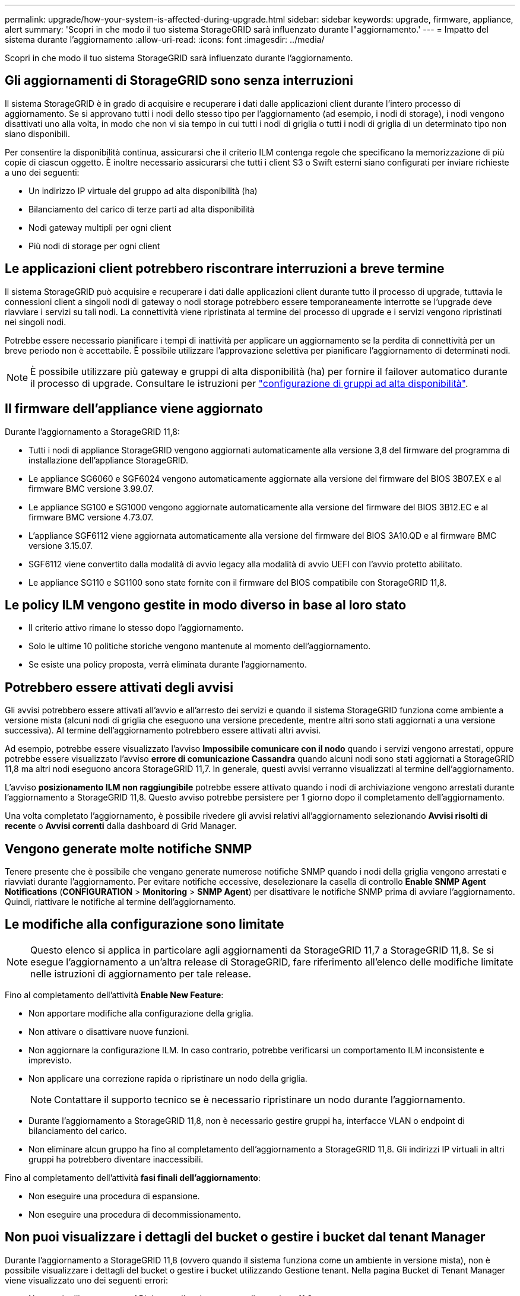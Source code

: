 ---
permalink: upgrade/how-your-system-is-affected-during-upgrade.html 
sidebar: sidebar 
keywords: upgrade, firmware, appliance, alert 
summary: 'Scopri in che modo il tuo sistema StorageGRID sarà influenzato durante l"aggiornamento.' 
---
= Impatto del sistema durante l'aggiornamento
:allow-uri-read: 
:icons: font
:imagesdir: ../media/


[role="lead"]
Scopri in che modo il tuo sistema StorageGRID sarà influenzato durante l'aggiornamento.



== Gli aggiornamenti di StorageGRID sono senza interruzioni

Il sistema StorageGRID è in grado di acquisire e recuperare i dati dalle applicazioni client durante l'intero processo di aggiornamento. Se si approvano tutti i nodi dello stesso tipo per l'aggiornamento (ad esempio, i nodi di storage), i nodi vengono disattivati uno alla volta, in modo che non vi sia tempo in cui tutti i nodi di griglia o tutti i nodi di griglia di un determinato tipo non siano disponibili.

Per consentire la disponibilità continua, assicurarsi che il criterio ILM contenga regole che specificano la memorizzazione di più copie di ciascun oggetto. È inoltre necessario assicurarsi che tutti i client S3 o Swift esterni siano configurati per inviare richieste a uno dei seguenti:

* Un indirizzo IP virtuale del gruppo ad alta disponibilità (ha)
* Bilanciamento del carico di terze parti ad alta disponibilità
* Nodi gateway multipli per ogni client
* Più nodi di storage per ogni client




== Le applicazioni client potrebbero riscontrare interruzioni a breve termine

Il sistema StorageGRID può acquisire e recuperare i dati dalle applicazioni client durante tutto il processo di upgrade, tuttavia le connessioni client a singoli nodi di gateway o nodi storage potrebbero essere temporaneamente interrotte se l'upgrade deve riavviare i servizi su tali nodi. La connettività viene ripristinata al termine del processo di upgrade e i servizi vengono ripristinati nei singoli nodi.

Potrebbe essere necessario pianificare i tempi di inattività per applicare un aggiornamento se la perdita di connettività per un breve periodo non è accettabile. È possibile utilizzare l'approvazione selettiva per pianificare l'aggiornamento di determinati nodi.


NOTE: È possibile utilizzare più gateway e gruppi di alta disponibilità (ha) per fornire il failover automatico durante il processo di upgrade. Consultare le istruzioni per link:../admin/configure-high-availability-group.html["configurazione di gruppi ad alta disponibilità"].



== Il firmware dell'appliance viene aggiornato

Durante l'aggiornamento a StorageGRID 11,8:

* Tutti i nodi di appliance StorageGRID vengono aggiornati automaticamente alla versione 3,8 del firmware del programma di installazione dell'appliance StorageGRID.
* Le appliance SG6060 e SGF6024 vengono automaticamente aggiornate alla versione del firmware del BIOS 3B07.EX e al firmware BMC versione 3.99.07.
* Le appliance SG100 e SG1000 vengono aggiornate automaticamente alla versione del firmware del BIOS 3B12.EC e al firmware BMC versione 4.73.07.
* L'appliance SGF6112 viene aggiornata automaticamente alla versione del firmware del BIOS 3A10.QD e al firmware BMC versione 3.15.07.
* SGF6112 viene convertito dalla modalità di avvio legacy alla modalità di avvio UEFI con l'avvio protetto abilitato.
* Le appliance SG110 e SG1100 sono state fornite con il firmware del BIOS compatibile con StorageGRID 11,8.




== Le policy ILM vengono gestite in modo diverso in base al loro stato

* Il criterio attivo rimane lo stesso dopo l'aggiornamento.
* Solo le ultime 10 politiche storiche vengono mantenute al momento dell'aggiornamento.
* Se esiste una policy proposta, verrà eliminata durante l'aggiornamento.




== Potrebbero essere attivati degli avvisi

Gli avvisi potrebbero essere attivati all'avvio e all'arresto dei servizi e quando il sistema StorageGRID funziona come ambiente a versione mista (alcuni nodi di griglia che eseguono una versione precedente, mentre altri sono stati aggiornati a una versione successiva). Al termine dell'aggiornamento potrebbero essere attivati altri avvisi.

Ad esempio, potrebbe essere visualizzato l'avviso *Impossibile comunicare con il nodo* quando i servizi vengono arrestati, oppure potrebbe essere visualizzato l'avviso *errore di comunicazione Cassandra* quando alcuni nodi sono stati aggiornati a StorageGRID 11,8 ma altri nodi eseguono ancora StorageGRID 11,7. In generale, questi avvisi verranno visualizzati al termine dell'aggiornamento.

L'avviso *posizionamento ILM non raggiungibile* potrebbe essere attivato quando i nodi di archiviazione vengono arrestati durante l'aggiornamento a StorageGRID 11,8. Questo avviso potrebbe persistere per 1 giorno dopo il completamento dell'aggiornamento.

Una volta completato l'aggiornamento, è possibile rivedere gli avvisi relativi all'aggiornamento selezionando *Avvisi risolti di recente* o *Avvisi correnti* dalla dashboard di Grid Manager.



== Vengono generate molte notifiche SNMP

Tenere presente che è possibile che vengano generate numerose notifiche SNMP quando i nodi della griglia vengono arrestati e riavviati durante l'aggiornamento. Per evitare notifiche eccessive, deselezionare la casella di controllo *Enable SNMP Agent Notifications* (*CONFIGURATION* > *Monitoring* > *SNMP Agent*) per disattivare le notifiche SNMP prima di avviare l'aggiornamento. Quindi, riattivare le notifiche al termine dell'aggiornamento.



== Le modifiche alla configurazione sono limitate


NOTE: Questo elenco si applica in particolare agli aggiornamenti da StorageGRID 11,7 a StorageGRID 11,8. Se si esegue l'aggiornamento a un'altra release di StorageGRID, fare riferimento all'elenco delle modifiche limitate nelle istruzioni di aggiornamento per tale release.

Fino al completamento dell'attività *Enable New Feature*:

* Non apportare modifiche alla configurazione della griglia.
* Non attivare o disattivare nuove funzioni.
* Non aggiornare la configurazione ILM. In caso contrario, potrebbe verificarsi un comportamento ILM inconsistente e imprevisto.
* Non applicare una correzione rapida o ripristinare un nodo della griglia.
+

NOTE: Contattare il supporto tecnico se è necessario ripristinare un nodo durante l'aggiornamento.

* Durante l'aggiornamento a StorageGRID 11,8, non è necessario gestire gruppi ha, interfacce VLAN o endpoint di bilanciamento del carico.
* Non eliminare alcun gruppo ha fino al completamento dell'aggiornamento a StorageGRID 11,8. Gli indirizzi IP virtuali in altri gruppi ha potrebbero diventare inaccessibili.


Fino al completamento dell'attività *fasi finali dell'aggiornamento*:

* Non eseguire una procedura di espansione.
* Non eseguire una procedura di decommissionamento.




== Non puoi visualizzare i dettagli del bucket o gestire i bucket dal tenant Manager

Durante l'aggiornamento a StorageGRID 11,8 (ovvero quando il sistema funziona come un ambiente in versione mista), non è possibile visualizzare i dettagli del bucket o gestire i bucket utilizzando Gestione tenant. Nella pagina Bucket di Tenant Manager viene visualizzato uno dei seguenti errori:

* Non puoi utilizzare questa API durante l'aggiornamento alla versione 11,8.
* Non è possibile visualizzare i dettagli delle versioni dei bucket in Tenant Manager durante l'aggiornamento a 11,8.


Questo errore viene risolto al termine dell'aggiornamento a 11,8.

.Soluzione alternativa
Mentre è in corso l'aggiornamento 11,8, utilizzare i seguenti strumenti per visualizzare i dettagli del bucket o gestire i bucket, invece di utilizzare il Tenant Manager:

* Per eseguire operazioni S3 standard su un bucket, utilizzare link:../s3/operations-on-buckets.html["API REST S3"] o il link:../tenant/understanding-tenant-management-api.html["API di gestione del tenant"].
* Per eseguire operazioni personalizzate di StorageGRID su un bucket (ad esempio, visualizzazione e modifica della coerenza del bucket, attivazione o disattivazione degli aggiornamenti dell'ora dell'ultimo accesso o configurazione dell'integrazione della ricerca), utilizzare l'API Gestione tenant.

